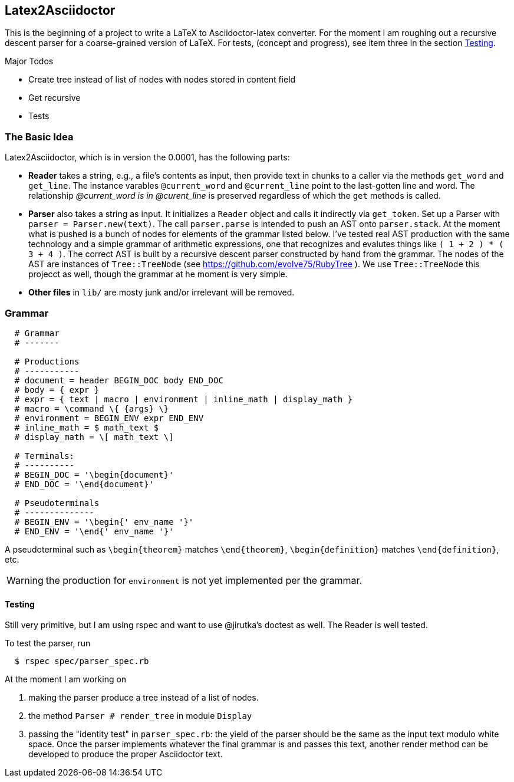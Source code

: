== Latex2Asciidoctor

This is the beginning of a project to write
a LaTeX to Asciidoctor-latex converter.
For the moment I am roughing out
a recursive descent parser for
a coarse-grained version of LaTeX. For
tests, (concept and progress), see item
three in the section <<Testing>>.

.Major Todos
* Create tree instead of list  of nodes
  with nodes stored in content field

* Get recursive

* Tests


=== The Basic Idea

Latex2Asciidoctor, which is in version the 0.0001,
has the following parts:

* *Reader* takes a string, e.g., a file's contents as input,
then provide text in chunks to a caller via the methods `get_word` and `get_line`.
The instance varables `@current_word` and `@current_line`
point to the last-gotten line and word.  The relationship
_@current_word is in @curent_line_ is preserved regardless
of which the `get` methods is called.

* *Parser* also takes a string as input.  It initializes
a `Reader` object and calls it indirectly via `get_token`.
Set up a Parser with `parser = Parser.new(text)`. The call
`parser.parse` is intended to push an AST onto `parser.stack`.
At the moment what is pushed is a bunch of nodes for elements
of the grammar listed below.  I've tested real AST production
with the same technology and
a simple grammar of arithmetic expressions, one that
recognizes and evalutes things like
`( 1 + 2 ) * ( 3 + 4 )`.  The correct AST is built by
a recursive descent parser constructed by hand from the grammar.
The nodes of the AST are instances of `Tree::TreeNode` (see
https://github.com/evolve75/RubyTree ).
We use `Tree::TreeNode` this projecct as well,
though the grammar at he moment is very simple.


* *Other files* in `lib/` are mosty junk and/or irrelevant
 will be removed.


=== Grammar

----
  # Grammar
  # -------

  # Productions
  # -----------
  # document = header BEGIN_DOC body END_DOC
  # body = { expr }
  # expr = { text | macro | environment | inline_math | display_math }
  # macro = \command \{ {args} \}
  # environment = BEGIN_ENV expr END_ENV
  # inline_math = $ math_text $
  # display_math = \[ math_text \]

  # Terminals:
  # ----------
  # BEGIN_DOC = '\begin{document}'
  # END_DOC = '\end{document}'

  # Pseudoterminals
  # --------------
  # BEGIN_ENV = '\begin{' env_name '}'
  # END_ENV = '\end{' env_name '}'
----

A pseudoterminal such as `\begin{theorem}`
matches `\end{theorem}`, `\begin{definition}`
matches `\end{definition}`, etc.

WARNING: the production for `environment` is not yet implemented per
the grammar.

==== Testing

Still very primitive, but I am using rspec and want
to use @jirutka's doctest as well.  The Reader is well
tested.

To test the parser, run
```
  $ rspec spec/parser_spec.rb
```
At the moment I am working on

. making the parser produce
a tree instead of a list of nodes.

. the method `Parser # render_tree` in module `Display`

. passing the "identity test"
in `parser_spec.rb`:  the yield of the parser
should be the same as the input text modulo white space.
Once the parser implements whatever the final grammar
is and passes this text, another render method
can be developed to produce the proper Asciidoctor text.
